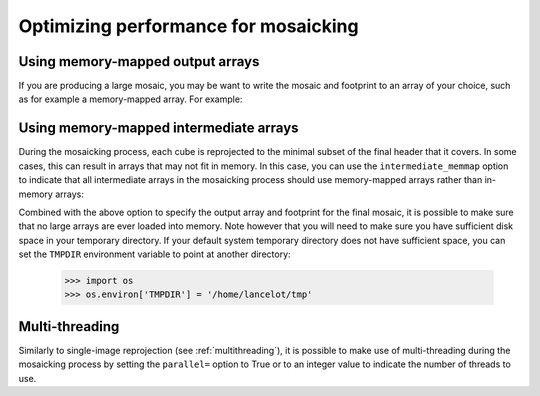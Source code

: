 *************************************
Optimizing performance for mosaicking
*************************************

Using memory-mapped output arrays
=================================

If you are producing a large mosaic, you may be want to write the mosaic and
footprint to an array of your choice, such as for example a memory-mapped array.
For example:

.. doctest-skip::

    >>> output_array = np.memmap(filename='array.np', mode='w+',
    ...                          shape=shape_out, dtype='float32')
    >>> output_footprint = np.memmap(filename='footprint.np', mode='w+',
    ...                              shape=shape_out, dtype='float32')
    >>> reproject_and_coadd(...,
    ...                     output_array=output_array,
    ...                     output_footprint=output_footprint)

Using memory-mapped intermediate arrays
=======================================

During the mosaicking process, each cube is reprojected to the minimal subset of
the final header that it covers. In some cases, this can result in arrays that
may not fit in memory. In this case, you can use the ``intermediate_memmap``
option to indicate that all intermediate arrays in the mosaicking process should
use memory-mapped arrays rather than in-memory arrays:

.. doctest-skip::

    >>> reproject_and_coadd(...,
    ...                     intermediate_memmap=True)

Combined with the above option to specify the output array and footprint for the
final mosaic, it is possible to make sure that no large arrays are ever loaded
into memory. Note however that you will need to make sure you have sufficient disk
space in your temporary directory. If your default system temporary directory does
not have sufficient space, you can set the ``TMPDIR`` environment variable to point
at another directory:

    >>> import os
    >>> os.environ['TMPDIR'] = '/home/lancelot/tmp'

Multi-threading
===============

Similarly to single-image reprojection (see :ref:`multithreading`), it is possible
to make use of multi-threading during the mosaicking process by setting the
``parallel=`` option to True or to an integer value to indicate the number of
threads to use.
